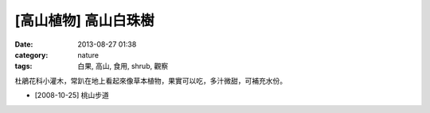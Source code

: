 [高山植物] 高山白珠樹
#####################
:date: 2013-08-27 01:38
:category: nature
:tags: 白果, 高山, 食用, shrub, 觀察

杜鵑花科小灌木，常趴在地上看起來像草本植物，果實可以吃，多汁微甜，可補充水份。

.. image:: /static/images/nature/plant/0006/2991567072_2605608557_z.jpg

.. image:: /static/images/nature/plant/0006/2990714473_25fa989a76_z.jpg

.. image:: /static/images/nature/plant/0006/2990713923_ab17dbb399_z.jpg

* [2008-10-25] 桃山步道
